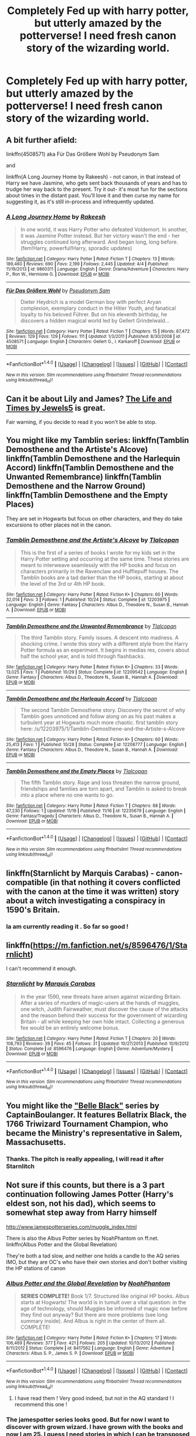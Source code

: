 #+TITLE: Completely Fed up with harry potter, but utterly amazed by the potterverse! I need fresh canon story of the wizarding world.

* Completely Fed up with harry potter, but utterly amazed by the potterverse! I need fresh canon story of the wizarding world.
:PROPERTIES:
:Author: Whiteglosse
:Score: 5
:DateUnix: 1479745132.0
:DateShort: 2016-Nov-21
:FlairText: Request
:END:

** A bit further afield:

linkffn(4508571) aka Für Das Größere Wohl by Pseudonym Sam

and

linkffn(A Long Journey Home by Rakeesh) - not canon, in that instead of Harry we have Jasmine, who gets sent back thousands of years and has to trudge her way back to the present. Try it out- it's most fun for the sections about times in the distant past. You'll love it and then curse my name for suggesting it, as it's still in-process and infrequently updated.
:PROPERTIES:
:Author: wordhammer
:Score: 4
:DateUnix: 1479750557.0
:DateShort: 2016-Nov-21
:END:

*** [[http://www.fanfiction.net/s/9860311/1/][*/A Long Journey Home/*]] by [[https://www.fanfiction.net/u/236698/Rakeesh][/Rakeesh/]]

#+begin_quote
  In one world, it was Harry Potter who defeated Voldemort. In another, it was Jasmine Potter instead. But her victory wasn't the end - her struggles continued long afterward. And began long, long before. (fem!Harry, powerful!Harry, sporadic updates)
#+end_quote

^{/Site/: [[http://www.fanfiction.net/][fanfiction.net]] *|* /Category/: Harry Potter *|* /Rated/: Fiction T *|* /Chapters/: 13 *|* /Words/: 189,460 *|* /Reviews/: 690 *|* /Favs/: 2,199 *|* /Follows/: 2,445 *|* /Updated/: 4/4 *|* /Published/: 11/19/2013 *|* /id/: 9860311 *|* /Language/: English *|* /Genre/: Drama/Adventure *|* /Characters/: Harry P., Ron W., Hermione G. *|* /Download/: [[http://www.ff2ebook.com/old/ffn-bot/index.php?id=9860311&source=ff&filetype=epub][EPUB]] or [[http://www.ff2ebook.com/old/ffn-bot/index.php?id=9860311&source=ff&filetype=mobi][MOBI]]}

--------------

[[http://www.fanfiction.net/s/4508571/1/][*/Für Das Größere Wohl/*]] by [[https://www.fanfiction.net/u/1496641/Pseudonym-Sam][/Pseudonym Sam/]]

#+begin_quote
  Dieter Heydrich is a model German boy with perfect Aryan complexion, exemplary conduct in the Hitler Youth, and fanatical loyalty to his beloved Führer. But on his eleventh birthday, he discovers a hidden magical world led by Gellert Grindelwald...
#+end_quote

^{/Site/: [[http://www.fanfiction.net/][fanfiction.net]] *|* /Category/: Harry Potter *|* /Rated/: Fiction T *|* /Chapters/: 15 *|* /Words/: 87,472 *|* /Reviews/: 129 *|* /Favs/: 129 *|* /Follows/: 111 *|* /Updated/: 1/3/2011 *|* /Published/: 8/30/2008 *|* /id/: 4508571 *|* /Language/: English *|* /Characters/: Gellert G., I. Karkaroff *|* /Download/: [[http://www.ff2ebook.com/old/ffn-bot/index.php?id=4508571&source=ff&filetype=epub][EPUB]] or [[http://www.ff2ebook.com/old/ffn-bot/index.php?id=4508571&source=ff&filetype=mobi][MOBI]]}

--------------

*FanfictionBot*^{1.4.0} *|* [[[https://github.com/tusing/reddit-ffn-bot/wiki/Usage][Usage]]] | [[[https://github.com/tusing/reddit-ffn-bot/wiki/Changelog][Changelog]]] | [[[https://github.com/tusing/reddit-ffn-bot/issues/][Issues]]] | [[[https://github.com/tusing/reddit-ffn-bot/][GitHub]]] | [[[https://www.reddit.com/message/compose?to=tusing][Contact]]]

^{/New in this version: Slim recommendations using/ ffnbot!slim! /Thread recommendations using/ linksub(thread_id)!}
:PROPERTIES:
:Author: FanfictionBot
:Score: 1
:DateUnix: 1479750594.0
:DateShort: 2016-Nov-21
:END:


** Can it be about Lily and James? [[https://www.fanfiction.net/s/5200789/1/The-Life-and-Times][The Life and Times by Jewels5]] is great.

Fair warning, if you decide to read it you won't be able to stop.
:PROPERTIES:
:Author: Skeletickles
:Score: 2
:DateUnix: 1479747477.0
:DateShort: 2016-Nov-21
:END:


** You might like my Tamblin series: linkffn(Tamblin Demosthene and the Artiste's Alcove) linkffn(Tamblin Demosthene and the Harlequin Accord) linkffn(Tamblin Demosthene and the Unwanted Remembrance) linkffn(Tamblin Demosthene and the Narrow Ground) linkffn(Tamblin Demosthene and the Empty Places)

They are set in Hogwarts but focus on other characters, and they do take excursions to other places not in the canon.
:PROPERTIES:
:Author: Tlalcopan
:Score: 2
:DateUnix: 1479749032.0
:DateShort: 2016-Nov-21
:END:

*** [[http://www.fanfiction.net/s/12203975/1/][*/Tamblin Demosthene and the Artiste's Alcove/*]] by [[https://www.fanfiction.net/u/8383306/Tlalcopan][/Tlalcopan/]]

#+begin_quote
  This is the first of a series of books I wrote for my kids set in the Harry Potter setting and occurring at the same time. These stories are meant to interweave seamlessly with the HP books and focus on characters primarily in the Ravenclaw and Hufflepuff houses. The Tamblin books are a tad darker than the HP books, starting at about the level of the 3rd or 4th HP book.
#+end_quote

^{/Site/: [[http://www.fanfiction.net/][fanfiction.net]] *|* /Category/: Harry Potter *|* /Rated/: Fiction K+ *|* /Chapters/: 60 *|* /Words/: 32,014 *|* /Favs/: 3 *|* /Follows/: 1 *|* /Published/: 10/24 *|* /Status/: Complete *|* /id/: 12203975 *|* /Language/: English *|* /Genre/: Fantasy *|* /Characters/: Albus D., Theodore N., Susan B., Hannah A. *|* /Download/: [[http://www.ff2ebook.com/old/ffn-bot/index.php?id=12203975&source=ff&filetype=epub][EPUB]] or [[http://www.ff2ebook.com/old/ffn-bot/index.php?id=12203975&source=ff&filetype=mobi][MOBI]]}

--------------

[[http://www.fanfiction.net/s/12209542/1/][*/Tamblin Demosthene and the Unwanted Remembrance/*]] by [[https://www.fanfiction.net/u/8383306/Tlalcopan][/Tlalcopan/]]

#+begin_quote
  The third Tamblin story. Family issues. A descent into madness. A shocking crime. I wrote this story with a different style from the Harry Potter formula as an experiment. It begins in medias res, covers about half the school year, and is told through flashbacks.
#+end_quote

^{/Site/: [[http://www.fanfiction.net/][fanfiction.net]] *|* /Category/: Harry Potter *|* /Rated/: Fiction K+ *|* /Chapters/: 33 *|* /Words/: 13,025 *|* /Favs/: 1 *|* /Published/: 10/29 *|* /Status/: Complete *|* /id/: 12209542 *|* /Language/: English *|* /Genre/: Fantasy *|* /Characters/: Albus D., Theodore N., Susan B., Hannah A. *|* /Download/: [[http://www.ff2ebook.com/old/ffn-bot/index.php?id=12209542&source=ff&filetype=epub][EPUB]] or [[http://www.ff2ebook.com/old/ffn-bot/index.php?id=12209542&source=ff&filetype=mobi][MOBI]]}

--------------

[[http://www.fanfiction.net/s/12208777/1/][*/Tamblin Demosthene and the Harlequin Accord/*]] by [[https://www.fanfiction.net/u/8383306/Tlalcopan][/Tlalcopan/]]

#+begin_quote
  The second Tamblin Demosthene story. Discovery the secret of why Tamblin goes unnoticed and follow along on as his past makes a turbulent year at Hogwarts much more chaotic. first tamblin story here: /s/12203975/1/Tamblin-Demosthene-and-the-Artiste-s-Alcove
#+end_quote

^{/Site/: [[http://www.fanfiction.net/][fanfiction.net]] *|* /Category/: Harry Potter *|* /Rated/: Fiction K+ *|* /Chapters/: 60 *|* /Words/: 25,413 *|* /Favs/: 1 *|* /Published/: 10/28 *|* /Status/: Complete *|* /id/: 12208777 *|* /Language/: English *|* /Genre/: Fantasy *|* /Characters/: Albus D., Theodore N., Susan B., Hannah A. *|* /Download/: [[http://www.ff2ebook.com/old/ffn-bot/index.php?id=12208777&source=ff&filetype=epub][EPUB]] or [[http://www.ff2ebook.com/old/ffn-bot/index.php?id=12208777&source=ff&filetype=mobi][MOBI]]}

--------------

[[http://www.fanfiction.net/s/12235679/1/][*/Tamblin Demosthene and the Empty Places/*]] by [[https://www.fanfiction.net/u/8383306/Tlalcopan][/Tlalcopan/]]

#+begin_quote
  The fifth Tamblin story. Rage and loss threaten the narrow ground, friendships and families are torn apart, and Tamblin is asked to break into a place where no one wants to go.
#+end_quote

^{/Site/: [[http://www.fanfiction.net/][fanfiction.net]] *|* /Category/: Harry Potter *|* /Rated/: Fiction T *|* /Chapters/: 88 *|* /Words/: 47,230 *|* /Follows/: 1 *|* /Updated/: 11/19 *|* /Published/: 11/16 *|* /id/: 12235679 *|* /Language/: English *|* /Genre/: Fantasy/Tragedy *|* /Characters/: Albus D., Theodore N., Susan B., Hannah A. *|* /Download/: [[http://www.ff2ebook.com/old/ffn-bot/index.php?id=12235679&source=ff&filetype=epub][EPUB]] or [[http://www.ff2ebook.com/old/ffn-bot/index.php?id=12235679&source=ff&filetype=mobi][MOBI]]}

--------------

*FanfictionBot*^{1.4.0} *|* [[[https://github.com/tusing/reddit-ffn-bot/wiki/Usage][Usage]]] | [[[https://github.com/tusing/reddit-ffn-bot/wiki/Changelog][Changelog]]] | [[[https://github.com/tusing/reddit-ffn-bot/issues/][Issues]]] | [[[https://github.com/tusing/reddit-ffn-bot/][GitHub]]] | [[[https://www.reddit.com/message/compose?to=tusing][Contact]]]

^{/New in this version: Slim recommendations using/ ffnbot!slim! /Thread recommendations using/ linksub(thread_id)!}
:PROPERTIES:
:Author: FanfictionBot
:Score: 1
:DateUnix: 1479749086.0
:DateShort: 2016-Nov-21
:END:


** linkffn(Starnlicht by Marquis Carabas) - canon-compatible (in that nothing it covers conflicted with the canon at the time it was written) story about a witch investigating a conspiracy in 1590's Britain.
:PROPERTIES:
:Author: wordhammer
:Score: 2
:DateUnix: 1479749450.0
:DateShort: 2016-Nov-21
:END:

*** Ia am currently reading it . So far so good !
:PROPERTIES:
:Author: Whiteglosse
:Score: 1
:DateUnix: 1479808467.0
:DateShort: 2016-Nov-22
:END:


** linkffn([[https://m.fanfiction.net/s/8596476/1/Starnlicht]])

I can't recommend it enough.
:PROPERTIES:
:Author: HateIsExhausting
:Score: 2
:DateUnix: 1479759496.0
:DateShort: 2016-Nov-21
:END:

*** [[http://www.fanfiction.net/s/8596476/1/][*/Starnlicht/*]] by [[https://www.fanfiction.net/u/2556095/Marquis-Carabas][/Marquis Carabas/]]

#+begin_quote
  In the year 1590, new threats have arisen against wizarding Britain. After a series of murders of magic-users at the hands of muggles, one witch, Judith Fairweather, must discover the cause of the attacks and the reason behind their success for the government of wizarding Britain - all while keeping her own hide intact. Collecting a generous fee would be an entirely welcome bonus.
#+end_quote

^{/Site/: [[http://www.fanfiction.net/][fanfiction.net]] *|* /Category/: Harry Potter *|* /Rated/: Fiction T *|* /Chapters/: 20 *|* /Words/: 108,793 *|* /Reviews/: 39 *|* /Favs/: 45 *|* /Follows/: 31 *|* /Updated/: 10/27/2013 *|* /Published/: 10/9/2012 *|* /Status/: Complete *|* /id/: 8596476 *|* /Language/: English *|* /Genre/: Adventure/Mystery *|* /Download/: [[http://www.ff2ebook.com/old/ffn-bot/index.php?id=8596476&source=ff&filetype=epub][EPUB]] or [[http://www.ff2ebook.com/old/ffn-bot/index.php?id=8596476&source=ff&filetype=mobi][MOBI]]}

--------------

*FanfictionBot*^{1.4.0} *|* [[[https://github.com/tusing/reddit-ffn-bot/wiki/Usage][Usage]]] | [[[https://github.com/tusing/reddit-ffn-bot/wiki/Changelog][Changelog]]] | [[[https://github.com/tusing/reddit-ffn-bot/issues/][Issues]]] | [[[https://github.com/tusing/reddit-ffn-bot/][GitHub]]] | [[[https://www.reddit.com/message/compose?to=tusing][Contact]]]

^{/New in this version: Slim recommendations using/ ffnbot!slim! /Thread recommendations using/ linksub(thread_id)!}
:PROPERTIES:
:Author: FanfictionBot
:Score: 1
:DateUnix: 1479759514.0
:DateShort: 2016-Nov-21
:END:


** You might like the [[http://www.tthfanfic.org/Series-3094]["Belle Black"]] series by CaptainBoulanger. It features Bellatrix Black, the 1766 Triwizard Tournament Champion, who became the Ministry's representative in Salem, Massachusetts.
:PROPERTIES:
:Author: Starfox5
:Score: 2
:DateUnix: 1479774915.0
:DateShort: 2016-Nov-22
:END:

*** Thanks. The pitch is really appealing, I will read it after Starnlitch
:PROPERTIES:
:Author: Whiteglosse
:Score: 1
:DateUnix: 1479808577.0
:DateShort: 2016-Nov-22
:END:


** Not sure if this counts, but there is a 3 part continuation following James Potter (Harry's eldest son, not his dad), which seems to somewhat step away from Harry himself

[[http://www.jamespotterseries.com/muggle_index.html]]

There is also the Albus Potter series by NoahPhantom on ff.net. linkffn(Albus Potter and the Global Revelation)

They're both a tad slow, and neither one holds a candle to the AQ series IMO, but they are OC's who have their own stories and don't bother visiting the HP stations of canon
:PROPERTIES:
:Author: Gypsyhunter
:Score: 2
:DateUnix: 1479787199.0
:DateShort: 2016-Nov-22
:END:

*** [[http://www.fanfiction.net/s/8417562/1/][*/Albus Potter and the Global Revelation/*]] by [[https://www.fanfiction.net/u/3435601/NoahPhantom][/NoahPhantom/]]

#+begin_quote
  *SERIES COMPLETE!* Book 1/7. Structured like original HP books. Albus starts at Hogwarts! The world is in tumult over a vital question: in the age of technology, should Muggles be informed of magic now before they find out anyway? But there are more problems (see long summary inside). And Albus is right in the center of them all. COMPLETE!
#+end_quote

^{/Site/: [[http://www.fanfiction.net/][fanfiction.net]] *|* /Category/: Harry Potter *|* /Rated/: Fiction K+ *|* /Chapters/: 17 *|* /Words/: 106,469 *|* /Reviews/: 377 *|* /Favs/: 421 *|* /Follows/: 205 *|* /Updated/: 10/13/2012 *|* /Published/: 8/11/2012 *|* /Status/: Complete *|* /id/: 8417562 *|* /Language/: English *|* /Genre/: Adventure *|* /Characters/: Albus S. P., James S. P. *|* /Download/: [[http://www.ff2ebook.com/old/ffn-bot/index.php?id=8417562&source=ff&filetype=epub][EPUB]] or [[http://www.ff2ebook.com/old/ffn-bot/index.php?id=8417562&source=ff&filetype=mobi][MOBI]]}

--------------

*FanfictionBot*^{1.4.0} *|* [[[https://github.com/tusing/reddit-ffn-bot/wiki/Usage][Usage]]] | [[[https://github.com/tusing/reddit-ffn-bot/wiki/Changelog][Changelog]]] | [[[https://github.com/tusing/reddit-ffn-bot/issues/][Issues]]] | [[[https://github.com/tusing/reddit-ffn-bot/][GitHub]]] | [[[https://www.reddit.com/message/compose?to=tusing][Contact]]]

^{/New in this version: Slim recommendations using/ ffnbot!slim! /Thread recommendations using/ linksub(thread_id)!}
:PROPERTIES:
:Author: FanfictionBot
:Score: 2
:DateUnix: 1479787211.0
:DateShort: 2016-Nov-22
:END:

**** I have read them ! Very good indeed, but not in the AQ standard ! I recommend this one !
:PROPERTIES:
:Author: Whiteglosse
:Score: 1
:DateUnix: 1479808419.0
:DateShort: 2016-Nov-22
:END:


*** The jamespotter series looks good. But for now I want to discover with grown wizard. I have grown with the books and now I am 25. I guess I need stories in which I can be transposed
:PROPERTIES:
:Author: Whiteglosse
:Score: 1
:DateUnix: 1479808717.0
:DateShort: 2016-Nov-22
:END:


*** The jamespotter series looks good. But for now I want to discover with grown wizard. I have grown with the books and now I am 25. I guess I need stories in which I can be transposed
:PROPERTIES:
:Author: Whiteglosse
:Score: 1
:DateUnix: 1479808717.0
:DateShort: 2016-Nov-22
:END:


** What do you mean by fresh canon? Nothing in fanfiction is canon.
:PROPERTIES:
:Author: Kilbourne
:Score: 3
:DateUnix: 1479745556.0
:DateShort: 2016-Nov-21
:END:

*** Canonish on the world and the great feat of the potterverse. By fresh I want to discover other country, other story, other characters. A story of a French curse-breaker. Maybe an American dark- mage hunter .

I know I should probably write it ...
:PROPERTIES:
:Author: Whiteglosse
:Score: 3
:DateUnix: 1479745816.0
:DateShort: 2016-Nov-21
:END:

**** You should read the Alexandra Quick series, then.
:PROPERTIES:
:Author: Kilbourne
:Score: 6
:DateUnix: 1479745943.0
:DateShort: 2016-Nov-21
:END:

***** Already had, that's the problem, I became addicted
:PROPERTIES:
:Author: Whiteglosse
:Score: 1
:DateUnix: 1479746273.0
:DateShort: 2016-Nov-21
:END:

****** Okay, so the trick from here is that there are few fanfics that focus on original characters that are a) well written, b) at all interesting, c) not set at Hogwarts or Wizarding Britain in general, and the biggest bane of fanfiction, d) finished. You'll want to look for 'OC' tags, and pay attention to the summaries.

I don't have any specific suggestions for your beyond AQ, but I wish you luck.
:PROPERTIES:
:Author: Kilbourne
:Score: 3
:DateUnix: 1479746506.0
:DateShort: 2016-Nov-21
:END:

******* Thank you, lately I am spending more time in searching fanfiction than reading it.

I am probably not the only one in that case, so I am trying to brainstorming with you guys !

I hope fantastic beat will gives some new ideas to help writer to imagine other things. Cutting the umbellical cordon !
:PROPERTIES:
:Author: Whiteglosse
:Score: 1
:DateUnix: 1479746736.0
:DateShort: 2016-Nov-21
:END:


**** Not exactly what you're after, but a lot of very AU stories are effectively exploring a new world (that happens to be called Britain, with a new school that happens to be called Hogwarts and a new wizard that happens to be called Harry Potter etc.)

linkffn(Wit of the Raven) is a good example of what I mean, and although it's a bit further from canon it could still conceivably be a foreign magical tradition, or something along those lines.
:PROPERTIES:
:Author: waylandertheslayer
:Score: 1
:DateUnix: 1479801799.0
:DateShort: 2016-Nov-22
:END:

***** [[http://www.fanfiction.net/s/2740505/1/][*/Wit of the Raven/*]] by [[https://www.fanfiction.net/u/560600/japanese-jew][/japanese-jew/]]

#+begin_quote
  Highly AU. Mr. Harry Potter is age eleven, and the possibilities for his future are endless. The magic system of Harry Potter has essentially been turned on its head.
#+end_quote

^{/Site/: [[http://www.fanfiction.net/][fanfiction.net]] *|* /Category/: Harry Potter *|* /Rated/: Fiction M *|* /Chapters/: 14 *|* /Words/: 101,733 *|* /Reviews/: 894 *|* /Favs/: 1,434 *|* /Follows/: 1,590 *|* /Updated/: 5/22/2010 *|* /Published/: 1/6/2006 *|* /id/: 2740505 *|* /Language/: English *|* /Characters/: Harry P. *|* /Download/: [[http://www.ff2ebook.com/old/ffn-bot/index.php?id=2740505&source=ff&filetype=epub][EPUB]] or [[http://www.ff2ebook.com/old/ffn-bot/index.php?id=2740505&source=ff&filetype=mobi][MOBI]]}

--------------

*FanfictionBot*^{1.4.0} *|* [[[https://github.com/tusing/reddit-ffn-bot/wiki/Usage][Usage]]] | [[[https://github.com/tusing/reddit-ffn-bot/wiki/Changelog][Changelog]]] | [[[https://github.com/tusing/reddit-ffn-bot/issues/][Issues]]] | [[[https://github.com/tusing/reddit-ffn-bot/][GitHub]]] | [[[https://www.reddit.com/message/compose?to=tusing][Contact]]]

^{/New in this version: Slim recommendations using/ ffnbot!slim! /Thread recommendations using/ linksub(thread_id)!}
:PROPERTIES:
:Author: FanfictionBot
:Score: 1
:DateUnix: 1479801832.0
:DateShort: 2016-Nov-22
:END:
